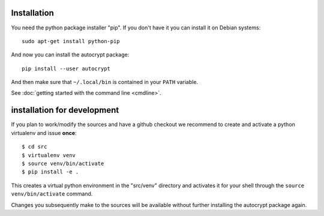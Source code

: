 
.. _installation:

Installation
============

You need the python package installer "pip".  If you
don't have it you can install it on Debian systems::

    sudo apt-get install python-pip

And now you can install the autocrypt package::

    pip install --user autocrypt

And then make sure that ``~/.local/bin`` is contained
in your ``PATH`` variable.

See :doc:`getting started with the command line <cmdline>`.


installation for development
============================

If you plan to work/modify the sources and have
a github checkout we recommend to create and activate
a python virtualenv and issue **once**::

    $ cd src
    $ virtualenv venv
    $ source venv/bin/activate
    $ pip install -e .

This creates a virtual python environment
in the "src/venv" directory and activates it for your
shell through the ``source venv/bin/activate`` command.

Changes you subsequently make to the sources will be
available without further installing the autocrypt
package again.
